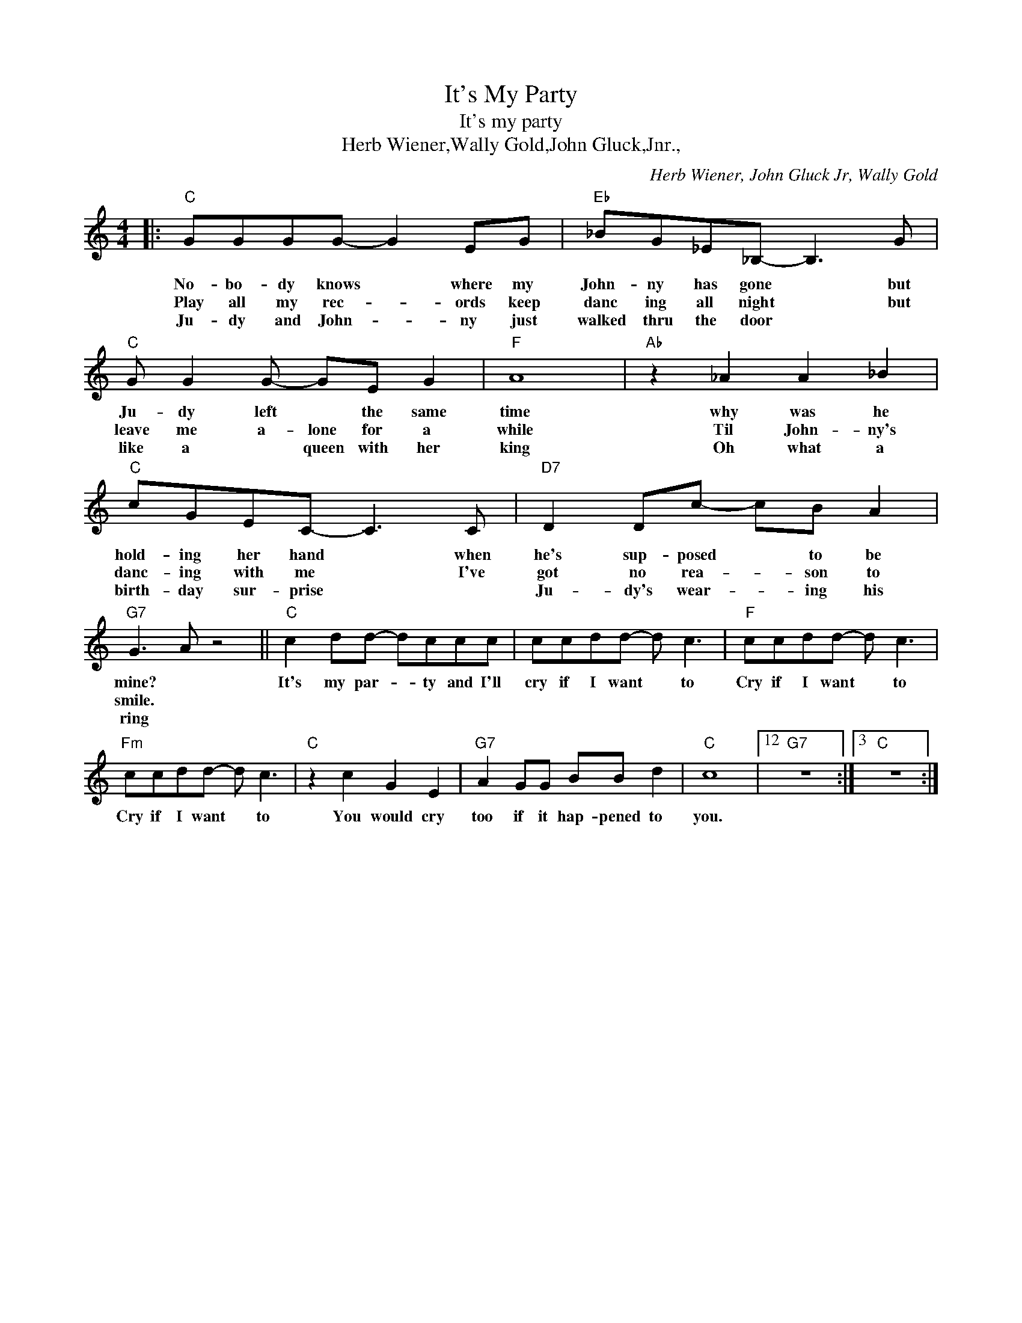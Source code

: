 X:1
T:It's My Party
T:It's my party
T:Herb Wiener,Wally Gold,John Gluck,Jnr.,
C:Herb Wiener, John Gluck Jr, Wally Gold
Z:All Rights Reserved
L:1/8
M:4/4
K:C
V:1 treble 
%%MIDI program 4
V:1
|:"C" GGGG- G2 EG |"Eb" _BG_E_B,- B,3 G |"C" G G2 G- GE G2 |"F" A8 |"Ab" z2 _A2 A2 _B2 | %5
w: No- bo- dy knows * where my|John- ny has gone * but|Ju- dy left * the same|time|why was he|
w: Play all my rec- * ords keep|danc ing all night * but|leave me a- lone for a|while|Til John- ny's|
w: Ju- dy and John- * ny just|walked thru the door * *|like a * queen with her|king|Oh what a|
"C" cGEC- C3 C |"D7" D2 Dc- cB A2 |"G7" G3 A z4 ||"C" c2 dd- dccc | ccdd- d c3 |"F" ccdd- d c3 | %11
w: hold- ing her hand * when|he's sup- posed * to be|mine? *|It's my par- * ty and I'll|cry if I want * to|Cry if I want * to|
w: danc- ing with me * I've|got no rea- * son to|smile. *||||
w: birth- day sur- prise * *|Ju- dy's wear- * ing his|ring *||||
"Fm" ccdd- d c3 |"C" z2 c2 G2 E2 |"G7" A2 GG BB d2 |"C" c8 |12"G7" z8 :|3"C" z8 :| %17
w: Cry if I want * to|You would cry|too if it hap- pened to|you.|||
w: ||||||
w: ||||||


